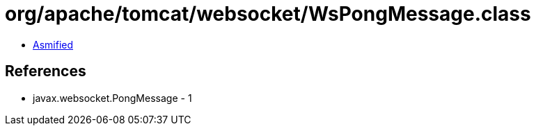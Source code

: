 = org/apache/tomcat/websocket/WsPongMessage.class

 - link:WsPongMessage-asmified.java[Asmified]

== References

 - javax.websocket.PongMessage - 1
